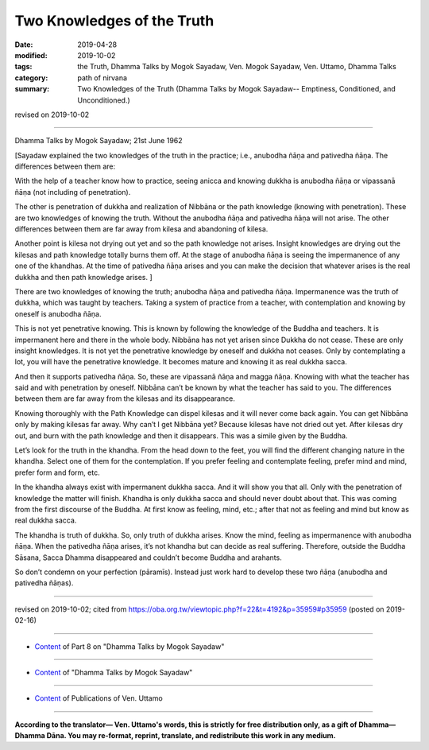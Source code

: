 ==========================================
Two Knowledges of the Truth
==========================================

:date: 2019-04-28
:modified: 2019-10-02
:tags: the Truth, Dhamma Talks by Mogok Sayadaw, Ven. Mogok Sayadaw, Ven. Uttamo, Dhamma Talks
:category: path of nirvana
:summary: Two Knowledges of the Truth (Dhamma Talks by Mogok Sayadaw-- Emptiness, Conditioned, and Unconditioned.)

revised on 2019-10-02

------

Dhamma Talks by Mogok Sayadaw; 21st June 1962

[Sayadaw explained the two knowledges of the truth in the practice; i.e., anubodha ñāṇa and pativedha ñāṇa. The differences between them are:

With the help of a teacher know how to practice, seeing anicca and knowing dukkha is anubodha ñāṇa or vipassanā ñāṇa (not including of penetration). 

The other is penetration of dukkha and realization of Nibbāna or the path knowledge (knowing with penetration). These are two knowledges of knowing the truth. Without the anubodha ñāṇa and pativedha ñāṇa will not arise. The other differences between them are far away from kilesa and abandoning of kilesa. 

Another point is kilesa not drying out yet and so the path knowledge not arises. Insight knowledges are drying out the kilesas and path knowledge totally burns them off. At the stage of anubodha ñāṇa is seeing the impermanence of any one of the khandhas. At the time of pativedha ñāṇa arises and you can make the decision that whatever arises is the real dukkha and then path knowledge arises. ]

There are two knowledges of knowing the truth; anubodha ñāṇa and pativedha ñāṇa. Impermanence was the truth of dukkha, which was taught by teachers. Taking a system of practice from a teacher, with contemplation and knowing by oneself is anubodha ñāṇa. 

This is not yet penetrative knowing. This is known by following the knowledge of the Buddha and teachers. It is impermanent here and there in the whole body. Nibbāna has not yet arisen since Dukkha do not cease. These are only insight knowledges. It is not yet the penetrative knowledge by oneself and dukkha not ceases. Only by contemplating a lot, you will have the penetrative knowledge. It becomes mature and knowing it as real dukkha sacca. 

And then it supports pativedha ñāṇa. So, these are vipassanā ñāṇa and magga ñāṇa. Knowing with what the teacher has said and with penetration by oneself. Nibbāna can’t be known by what the teacher has said to you. The differences between them are far away from the kilesas and its disappearance. 

Knowing thoroughly with the Path Knowledge can dispel kilesas and it will never come back again. You can get Nibbāna only by making kilesas far away. Why can’t I get Nibbāna yet? Because kilesas have not dried out yet. After kilesas dry out, and burn with the path knowledge and then it disappears. This was a simile given by the Buddha. 

Let’s look for the truth in the khandha. From the head down to the feet, you will find the different changing nature in the khandha. Select one of them for the contemplation. If you prefer feeling and contemplate feeling, prefer mind and mind, prefer form and form, etc. 

In the khandha always exist with impermanent dukkha sacca. And it will show you that all. Only with the penetration of knowledge the matter will finish. Khandha is only dukkha sacca and should never doubt about that. This was coming from the first discourse of the Buddha. At first know as feeling, mind, etc.; after that not as feeling and mind but know as real dukkha sacca. 

The khandha is truth of dukkha. So, only truth of dukkha arises. Know the mind, feeling as impermanence with anubodha ñāṇa. When the pativedha ñāṇa arises, it’s not khandha but can decide as real suffering. Therefore, outside the Buddha Sāsana, Sacca Dhamma disappeared and couldn’t become Buddha and arahants. 

So don’t condemn on your perfection (pāramīs). Instead just work hard to develop these two ñāṇa (anubodha and pativedha ñāṇas).

------

revised on 2019-10-02; cited from https://oba.org.tw/viewtopic.php?f=22&t=4192&p=35959#p35959 (posted on 2019-02-16)

------

- `Content <{filename}pt08-content-of-part08%zh.rst>`__ of Part 8 on "Dhamma Talks by Mogok Sayadaw"

------

- `Content <{filename}content-of-dhamma-talks-by-mogok-sayadaw%zh.rst>`__ of "Dhamma Talks by Mogok Sayadaw"

------

- `Content <{filename}../publication-of-ven-uttamo%zh.rst>`__ of Publications of Ven. Uttamo

------

**According to the translator— Ven. Uttamo's words, this is strictly for free distribution only, as a gift of Dhamma—Dhamma Dāna. You may re-format, reprint, translate, and redistribute this work in any medium.**

..
  10-02 rev. proofread by bhante
  2019-04-26  create rst; post on 04-28